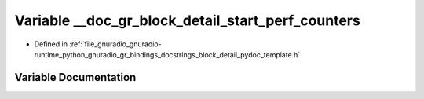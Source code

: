 .. _exhale_variable_block__detail__pydoc__template_8h_1a79da7263e61e4c0de19139a4b8086467:

Variable __doc_gr_block_detail_start_perf_counters
==================================================

- Defined in :ref:`file_gnuradio_gnuradio-runtime_python_gnuradio_gr_bindings_docstrings_block_detail_pydoc_template.h`


Variable Documentation
----------------------


.. doxygenvariable:: __doc_gr_block_detail_start_perf_counters
   :project: gnuradio